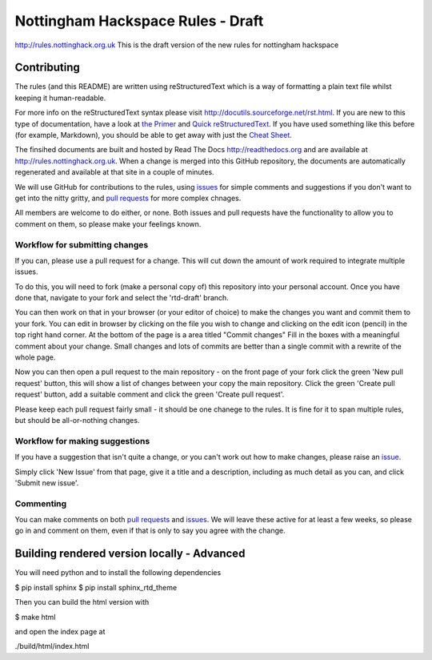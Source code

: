 ==================================
Nottingham Hackspace Rules - Draft
==================================

|docs|

http://rules.nottinghack.org.uk
This is the draft version of the new rules for nottingham hackspace


Contributing
============
The rules (and this README) are written using reStructuredText which is a way of formatting a plain text file whilst keeping it human-readable.

For more info on the reStructuredText syntax please visit http://docutils.sourceforge.net/rst.html.  If you are new to this type of documentation, have a look at `the Primer <http://docutils.sourceforge.net/docs/user/rst/quickstart.html>`_ and `Quick reStructuredText <http://docutils.sourceforge.net/docs/user/rst/quickref.html>`_.  If you have used something like this before (for example, Markdown), you should be able to get away with just the `Cheat Sheet <http://docutils.sourceforge.net/docs/user/rst/cheatsheet.txt>`_.

The finsihed documents are built and hosted by Read The Docs http://readthedocs.org and are available at http://rules.nottinghack.org.uk.  When a change is merged into this GitHub repository, the documents are automatically regenerated and available at that site in a couple of minutes.

We will use GitHub for contributions to the rules, using `issues <https://github.com/NottingHack/rules/issues>`_ for simple comments and suggestions if you don't want to get into the nitty gritty, and `pull requests <https://github.com/NottingHack/rules/pulls>`_ for more complex chnages.

All members are welcome to do either, or none.  Both issues and pull requests have the functionality to allow you to comment on them, so please make your feelings known.


Workflow for submitting changes
-------------------------------

If you can, please use a pull request for a change.  This will cut down the amount of work required to integrate multiple issues.

To do this, you will need to fork (make a personal copy of) this repository into your personal account.  Once you have done that, navigate to your fork and select the 'rtd-draft' branch.

You can then work on that in your browser (or your editor of choice) to make the changes you want and commit them to your fork.  You can edit in browser by clicking on the file you wish to change and clicking on the edit icon (pencil) in the top right hand corner. At the bottom of the page is a area titled "Commit changes" Fill in the boxes with a meaningful comment about your change. Small changes and lots of commits are better than a single commit with a rewrite of the whole page.

Now you can then open a pull request to the main repository - on the front page of your fork click the green 'New pull request' button, this will show a list of changes between your copy the main repository. Click the green 'Create pull request' button, add a suitable comment and click the green 'Create pull request'.

Please keep each pull request fairly small - it should be one chanege to the rules.  It is fine for it to span multiple rules, but should be all-or-nothing changes.


Workflow for making suggestions
-------------------------------

If you have a suggestion that isn't quite a change, or you can't work out how to make changes, please raise an `issue <https://github.com/NottingHack/rules/issues>`_.

Simply click 'New Issue' from that page, give it a title and a description, including as much detail as you can, and click 'Submit new issue'.

Commenting
----------

You can make comments on both `pull requests <https://github.com/NottingHack/rules/pulls>`_ and `issues <https://github.com/NottingHack/rules/issues>`_.  We will leave these active for at least a few weeks, so please go in and comment on them, even if that is only to say you agree with the change.


Building rendered version locally - Advanced
============================================

You will need python and to install the following dependencies

.. code:: bash

$ pip install sphinx
$ pip install sphinx_rtd_theme

Then you can build the html version with

.. code:: bash

$ make html

and open the index page at

.. code::

./build/html/index.html

.. |docs| image:: https://readthedocs.org/projects/nottingham-hackspace-ruless/badge/?version=latest
    :target: http://rules.nottinghack.org.uk/en/latest/?badge=latest
    :scale: 100%
    :alt: Documentation Status
